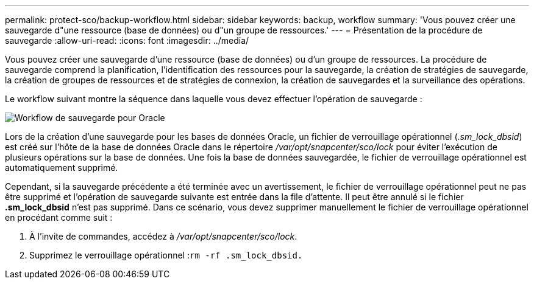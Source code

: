 ---
permalink: protect-sco/backup-workflow.html 
sidebar: sidebar 
keywords: backup, workflow 
summary: 'Vous pouvez créer une sauvegarde d"une ressource (base de données) ou d"un groupe de ressources.' 
---
= Présentation de la procédure de sauvegarde
:allow-uri-read: 
:icons: font
:imagesdir: ../media/


[role="lead"]
Vous pouvez créer une sauvegarde d'une ressource (base de données) ou d'un groupe de ressources. La procédure de sauvegarde comprend la planification, l'identification des ressources pour la sauvegarde, la création de stratégies de sauvegarde, la création de groupes de ressources et de stratégies de connexion, la création de sauvegardes et la surveillance des opérations.

Le workflow suivant montre la séquence dans laquelle vous devez effectuer l'opération de sauvegarde :

image::../media/sco_backup_workflow.png[Workflow de sauvegarde pour Oracle]

Lors de la création d'une sauvegarde pour les bases de données Oracle, un fichier de verrouillage opérationnel (_.sm_lock_dbsid_) est créé sur l'hôte de la base de données Oracle dans le répertoire _/var/opt/snapcenter/sco/lock_ pour éviter l'exécution de plusieurs opérations sur la base de données. Une fois la base de données sauvegardée, le fichier de verrouillage opérationnel est automatiquement supprimé.

Cependant, si la sauvegarde précédente a été terminée avec un avertissement, le fichier de verrouillage opérationnel peut ne pas être supprimé et l'opération de sauvegarde suivante est entrée dans la file d'attente. Il peut être annulé si le fichier *.sm_lock_dbsid* n'est pas supprimé. Dans ce scénario, vous devez supprimer manuellement le fichier de verrouillage opérationnel en procédant comme suit :

. À l'invite de commandes, accédez à _/var/opt/snapcenter/sco/lock_.
. Supprimez le verrouillage opérationnel :``rm -rf .sm_lock_dbsid.``

